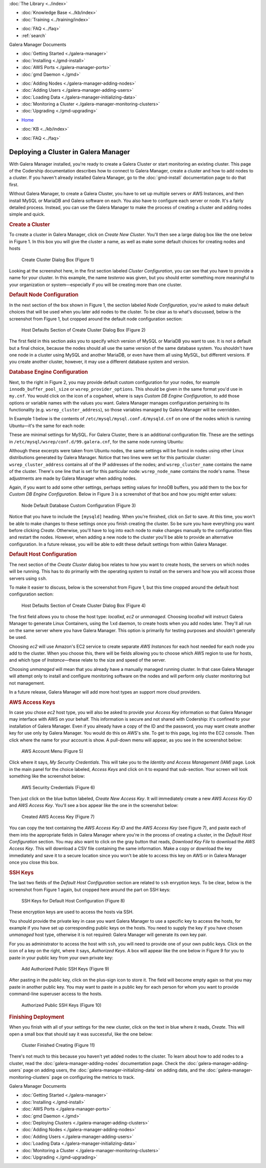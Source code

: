 .. meta::
   :title: Deploying a Cluster in Galera Manager
   :description:
   :language: en-US
   :keywords: galera cluster, gmd, galera manager, gui
   :copyright: Codership Oy, 2014 - 2022. All Rights Reserved.


.. container:: left-margin

   .. container:: left-margin-top

      :doc:`The Library <../index>`

   .. container:: left-margin-content

      .. cssclass:: here

         - :doc:`Documentation <./index>`

      - :doc:`Knowledge Base <../kb/index>`
      - :doc:`Training <../training/index>`

      .. cssclass:: sub-links

         - :doc:`Training Courses <../training/courses/index>`
         - :doc:`Tutorial Articles <../training/tutorials/index>`
         - :doc:`Training Videos <../training/videos/index>`

      - :doc:`FAQ <../faq>`
      - :ref:`search`

      Galera Manager Documents

      - :doc:`Getting Started <./galera-manager>`
      - :doc:`Installing <./gmd-install>`
      - :doc:`AWS Ports <./galera-manager-ports>`
      - :doc:`gmd Daemon <./gmd>`

      .. cssclass:: here

         - :doc:`Deploying Clusters <./galera-manager-adding-clusters>`

      - :doc:`Adding Nodes <./galera-manager-adding-nodes>`
      - :doc:`Adding Users <./galera-manager-adding-users>`
      - :doc:`Loading Data <./galera-manager-initializing-data>`
      - :doc:`Monitoring a Cluster <./galera-manager-monitoring-clusters>`
      - :doc:`Upgrading <./gmd-upgrading>`

.. container:: top-links

   - `Home <https://galeracluster.com>`_

   .. cssclass:: here

      - :doc:`Docs <./index>`

   - :doc:`KB <../kb/index>`

   .. cssclass:: nav-wider

      - :doc:`Training <../training/index>`

   - :doc:`FAQ <../faq>`


.. cssclass:: library-document
.. _`galera-manager-cluster-deployment`:

===================================================
Deploying a Cluster in Galera Manager
===================================================

With Galera Manager installed, you're ready to create a Galera Cluster or start monitoring an existing cluster. This page of the Codership documentation describes how to connect to Galera Manager, create a cluster and how to add nodes to a cluster. If you haven't already installed Galera Manager, go to the :doc:`gmd-install` documentation page to do that first.

Without Galera Manager, to create a Galera Cluster, you have to set up multiple servers or AWS Instances, and then install MySQL or MariaDB and Galera software on each.  You also have to configure each server or node.  It's a fairly detailed process.  Instead, you can use the Galera Manager to make the process of creating a cluster and adding nodes simple and quick.


.. _`galera-manager-new-clusters`:
.. rst-class:: section-heading
.. rubric:: Create a Cluster

To create a cluster in Galera Manager, click on *Create New Cluster*.  You'll then see a large dialog box like the one below in Figure 1. In this box you will give the cluster a name, as well as make some default choices for creating nodes and hosts

.. figure:: ../images/galera-manager-create-first-cluster.png
   :width: 600px
   :alt: Create New Cluster in Galera Manager
   :class: document-screenshot

   Create Cluster Dialog Box (Figure 1)

Looking at the screenshot here, in the first section labeled *Cluster Configuration*, you can see that you have to provide a name for your cluster. In this example, the name *testeroo* was given, but you should enter something more meaningful to your organization or system |---| especially if you will be creating more than one cluster.

.. That's all there is, per se, to the cluster configuration. A Galera Cluster is an association of nodes working together as equals, with all of the settings on the nodes. So the rest of the questions are related to the node and host levels.  The choices available for them are described in the next section.

.. Before proceeding, it's worth taking a moment to be clear as to the difference between a node and a host in a Galera Cluster. A node is essentially the MySQL or MariaDB server (i.e., the ``mysqld`` daemon) interacting with the other nodes to replicate data changes among them. The host is the physical or virtual computer upon which the node is running.  This is why you will only see the names of hosts in the list of *Instances* on the AWS console, and only the names of nodes in the Galera and database logs. Galera Manager's role is to facilitate the creating of *AWS Instances* for hosts, the assembling of nodes for a cluster, the installation of all of the needed software, and to track metrics in the cluster.  Basically, it does much of the mundane work usually performed by an administrator and makes monitoring clusters easier.


.. _`galera-manager-node-configuration`:
.. rst-class:: section-heading
.. rubric:: Default Node Configuration

In the next section of the box shown in Figure 1, the section labeled *Node Configuration*, you're asked to make default choices that will be used when you later add nodes to the cluster.  To be clear as to what's discussed, below is the screenshot from Figure 1, but cropped around the default node configuration section:

.. figure:: ../images/galera-manager-create-cluster-node-defaults.png
   :width: 600px
   :alt: Create Cluster - Node Defaults
   :class: document-screenshot

   Host Defaults Section of Create Cluster Dialog Box (Figure 2)

The first field in this section asks you to specify which version of MySQL or MariaDB you want to use. It is not a default but a final choice, because the nodes should all use the same version of the same database system.  You shouldn't have one node in a cluster using MySQL and another MariaDB, or even have them all using MySQL, but different versions. If you create another cluster, however, it may use a different database system and version.


.. _`galera-manager-default-node-db-configuration`:
.. rst-class:: sub-heading
.. rubric:: Database Engine Configuration

Next, to the right in Figure 2, you may provide default custom configuration for your nodes, for example ``innodb_buffer_pool_size`` or ``wsrep_provider_options``. This should be given in the same format you'd use in ``my.cnf``. You would click on the icon of a cogwheel, where is says *Custom DB Engine Configuration*, to add those options or variable names with the values you want. Galera Manager manages configuration pertaining to its functionality (e.g. ``wsrep_cluster_address``), so those variables managed by Galera Manager will be overridden.

In Example 1 below is the contents of ``/etc/mysql/mysql.conf.d/mysqld.cnf`` on one of the nodes which is running Ubuntu |---| it's the same for each node:

.. code-block:: ini
   :caption: MySQL Daemon Configuration File (Example 1)
   :name: mysqld.cnf File Contents

   [mysqld]
   pid-file	= /var/run/mysqld/mysqld.pid
   socket = /var/run/mysqld/mysqld.sock
   datadir = /var/lib/mysql
   log-error = /var/log/mysql/error.log

These are minimal settings for MySQL.  For Galera Cluster, there is an additional configuration file. These are the settings in ``/etc/mysql/wsrep/conf.d/99.galera.cnf``, for the same node running Ubuntu:

.. code-block:: ini
   :caption: Galera Configuration File (Example 2)
   :name: galera.cnf File Contents
   :emphasize-lines: 4, 6, 7, 8

   [mysqld]
   bind-address = 0.0.0.0
   wsrep_on = ON
   # make it dynamic according to the distribution
   wsrep_provider = /usr/lib/galera/libgalera_smm.so
   wsrep_cluster_address = 'gcomm://52.25.88.43,54.213.111.232,35.163.3.151'
   wsrep_cluster_name = 'testeroo'
   wsrep_node_name = 'noder-jfebk'
   wsrep_sst_method = rsync
   binlog_format = row
   default_storage_engine = InnoDB
   innodb_autoinc_lock_mode = 2
   log_error = /var/log/mysql/error.log
   general_log_file = /var/log//mysql/general.log
   general_log = 1
   slow_query_log_file = /var/log/mysql/mysql-slow.log
   slow_query_log = 1

Although these excerpts were taken from Ubuntu nodes, the same settings will be found in nodes using other Linux distributions generated by Galera Manager. Notice that two lines were set for this particular cluster: ``wsrep_cluster_address`` contains all of the IP addresses of the nodes; and ``wsrep_cluster_name`` contains the name of the cluster.  There's one line that is set for this particular node: ``wsrep_node_name`` contains the node's name.  These adjustments are made by Galera Manager when adding nodes.

Again, if you want to add some other settings, perhaps setting values for InnoDB buffers, you add them to the box for *Custom DB Engine Configuration*. Below in Figure 3 is a screenshot of that box and how you might enter values:

.. figure:: ../images/galera-manager-db-custom-configuration.png
   :width: 600px
   :alt: Create Cluster - Database Custom Configuration
   :class: document-screenshot

   Node Default Database Custom Configuration (Figure 3)

Notice that you have to include the ``[mysqld]`` heading. When you're finished, click on *Set* to save.  At this time, you won't be able to make changes to these settings once you finish creating the cluster. So be sure you have everything you want before clicking *Create*.  Otherwise, you'll have to log into each node to make changes manually to the configuration files and restart the nodes. However, when adding a new node to the cluster you'll be able to provide an alternative configuration. In a future release, you will be able to edit these default settings from within Galera Manager.



.. _`galera-manager-default-host-configuration`:
.. rst-class:: section-heading
.. rubric:: Default Host Configuration

The next section of the *Create Cluster* dialog box relates to how you want to create hosts, the servers on which nodes will be running. This has to do primarily with the operating system to install on the servers and how you will access those servers using ``ssh``.

To make it easier to discuss, below is the screenshot from Figure 1, but this time cropped around the default host configuration section:

.. figure:: ../images/galera-manager-create-cluster-host-defaults.png
   :width: 600px
   :alt: Create Cluster - Host Defaults
   :class: document-screenshot

   Host Defaults Section of Create Cluster Dialog Box (Figure 4)

The first field allows you to chose the host type: *locallxd*, *ec2* or *unmanaged*. Choosing *locallxd* will instruct Galera Manager to generate Linux Containers, using the ``lxd`` daemon, to create hosts when you add nodes later.  They'll all run on the same server where you have Galera Manager.  This option is primarily for testing purposes and shouldn't generally be used.

Choosing *ec2* will use Amazon's EC2 service to create separate *AWS Instances* for each host needed for each node you add to the cluster. When you choose this, there will be fields allowing you to choose which AWS region to use for hosts, and which type of *Instance* |---| these relate to the size and speed of the server.

Choosing *unmanaged* will mean that you already have a manually managed running cluster. In that case Galera Manager will attempt only to install and configure monitoring software on the nodes and will perform only cluster monitoring but not management.

In a future release, Galera Manager will add more host types an support more cloud providers.

.. _`galera-manager-default-host-aws-keys`:
.. rst-class:: sub-heading
.. rubric:: AWS Access Keys

In case you chose *ec2* host type, you will also be asked to provide your *Access Key* information so that Galera Manager may interface with AWS on your behalf. This information is secure and not shared with Codership: it's confined to your installation of Galera Manager. Even if you already have a copy of the ID and the password, you may want create another key for use only by Galera Manager. You would do this on AWS's site. To get to this page, log into the EC2 console. Then click where the name for your account is show. A pull-down menu will appear, as you see in the screenshot below:

.. figure:: ../images/galera-manager-ec2-account-menu.png
   :width: 150px
   :alt: AWS Security Credentials
   :class: document-screenshot

   AWS Account Menu (Figure 5)

Click where it says, *My Security Credentials*.  This will take you to the *Identity and Access Management (IAM)* page.  Look in the main panel for the choice labeled, *Access Keys* and click on it to expand that sub-section.  Your screen will look something like the screenshot below:

.. figure:: ../images/galera-manager-aws-security-credentials.png
   :width: 600px
   :alt: AWS Security Credentials
   :class: document-screenshot

   AWS Security Credentials (Figure 6)

Then just click on the blue button labeled, *Create New Access Key*.  It will immediately create a new *AWS Access Key ID* and *AWS Access Key*.  You'll see a box appear like the one in the screenshot below:


.. figure:: ../images/galera-manager-aws-created-access-key.png
   :width: 600px
   :alt: Created AWS Access Key
   :class: document-screenshot

   Created AWS Access Key (Figure 7)

You can copy the text containing the *AWS Access Key ID* and the *AWS Access Key* (see Figure 7), and paste each of them into the appropriate fields in Galera Manager where you're in the process of creating a cluster, in the *Default Host Configuration* section.  You may also want to click on the gray button that reads, *Download Key File* to download the *AWS Access Key*.  This will download a CSV file containing the same information.  Make a copy or download the key immediately and save it to a secure location since you won't be able to access this key on AWS or in Galera Manager once you close this box.


.. _`galera-manager-default-host-ssh-keys`:
.. rst-class:: sub-heading
.. rubric:: SSH Keys

The last two fields of the *Default Host Configuration* section are related to ``ssh`` enryption keys. To be clear, below is the screenshot from Figure 1 again, but cropped here around the part on SSH keys:

.. figure:: ../images/galera-manager-create-cluster-ssh-keys.png
   :width: 600px
   :alt: Default Host Configuration - SSH Keys
   :class: document-screenshot

   SSH Keys for Default Host Configuration (Figure 8)

These encryption keys are used to access the hosts via SSH.

You should provide the private key in case you want Galera Manager to use a specific key to access the hosts, for example if you have set up corresponding public keys on the hosts. You need to supply the key if you have chosen *unmanaged* host type, otherwise it is not required: Galera Manager will generate its own key pair.

For you as administrator to access the host with ``ssh``, you will need to provide one of your own public keys. Click on the icon of a key on the right, where it says, *Authorized Keys*.  A box will appear like the one below in Figure 9 for you to paste in your public key from your own private key:

.. figure:: ../images/galera-manager-add-ssh-public-key.png
   :width: 500px
   :alt: New Cluster in Galera Manager
   :class: document-screenshot

   Add Authorized Public SSH Keys (Figure 9)

After pasting in the public key, click on the plus-sign icon to store it.  The field will become empty again so that you may paste in another public key. You may want to paste in a public key for each person for whom you want to provide command-line superuser access to the hosts.

.. figure:: ../images/galera-manager-ssh-public-keys.png
   :width: 500px
   :alt: New Cluster in Galera Manager
   :class: document-screenshot

   Authorized Public SSH Keys (Figure 10)


.. _`galera-manager-cluster-deployed`:
.. rst-class:: section-heading
.. rubric:: Finishing Deployment

When you finish with all of your settings for the new cluster, click on the text in blue where it reads, *Create*.  This will open a small box that should say it was successful, like the one below:

.. figure:: ../images/galera-manager-cluster-create-finished.png
   :width: 400px
   :alt: New Cluster in Galera Manager
   :class: document-screenshot

   Cluster Finished Creating (Figure 11)

There's not much to this because you haven't yet added nodes to the cluster.  To learn about how to add nodes to a cluster, read the :doc:`galera-manager-adding-nodes` documentation page. Check the :doc:`galera-manager-adding-users` page on adding users, the :doc:`galera-manager-initializing-data` on adding data, and the :doc:`galera-manager-monitoring-clusters` page on configuring the metrics to track.


.. container:: bottom-links

   Galera Manager Documents

   - :doc:`Getting Started <./galera-manager>`
   - :doc:`Installing <./gmd-install>`
   - :doc:`AWS Ports <./galera-manager-ports>`
   - :doc:`gmd Daemon <./gmd>`
   - :doc:`Deploying Clusters <./galera-manager-adding-clusters>`
   - :doc:`Adding Nodes <./galera-manager-adding-nodes>`
   - :doc:`Adding Users <./galera-manager-adding-users>`
   - :doc:`Loading Data <./galera-manager-initializing-data>`
   - :doc:`Monitoring a Cluster <./galera-manager-monitoring-clusters>`
   - :doc:`Upgrading <./gmd-upgrading>`


.. |---|   unicode:: U+2014 .. EM DASH
   :trim:
